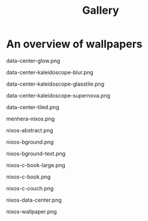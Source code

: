 #+TITLE: Gallery

* An overview of wallpapers

data-center-glow.png
[[file:./data-center-glow.png]]

data-center-kaleidoscope-blur.png
[[file:./data-center-kaleidoscope-blur.png]]

data-center-kaleidoscope-glasstile.png
[[file:./data-center-kaleidoscope-glasstile.png]]

data-center-kaleidoscope-supernova.png
[[file:./data-center-kaleidoscope-supernova.png]]

data-center-tiled.png
[[file:./data-center-tiled.png]]

menhera-nixos.png
[[file:./menhera-nixos.png]]

nixos-abstract.png
[[file:./nixos-abstract.png]]

nixos-bground.png
[[file:./nixos-bground.png]]

nixos-bground-text.png
[[file:./nixos-bground-text.png]]

nixos-c-book-large.png
[[file:./nixos-c-book-large.png]]

nixos-c-book.png
[[file:./nixos-c-book.png]]

nixos-c-couch.png
[[file:./nixos-c-couch.png]]

nixos-data-center.png
[[file:./nixos-data-center.png]]

nixos-wallpaper.png
[[file:./nixos-wallpaper.png]]
